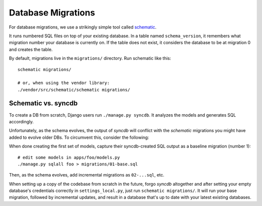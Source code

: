 .. _migrations:

===================
Database Migrations
===================

For database migrations, we use a strikingly simple tool called `schematic
<https://github.com/jbalogh/schematic>`_.

It runs numbered SQL files on top of your existing database. In a table
named ``schema_version``, it remembers what migration number your database
is currently on. If the table does not exist, it considers the database
to be at migration 0 and creates the table.

By default, migrations live in the ``migrations/`` directory. Run schematic
like this::

    schematic migrations/

    # or, when using the vendor library:
    ./vendor/src/schematic/schematic migrations/


Schematic vs. syncdb
--------------------

To create a DB from scratch, Django users run ``./manage.py syncdb``. It
analyzes the models and generates SQL accordingly.

Unfortunately, as the schema evolves, the output of *syncdb* will conflict
with the *schematic* migrations you might have added to evolve older DBs.
To circumvent this, consider the following:

When done creating the first set of models, capture their syncdb-created SQL
output as a baseline migration (number 1)::

    # edit some models in apps/foo/models.py
    ./manage.py sqlall foo > migrations/01-base.sql

Then, as the schema evolves, add incremental migrations as ``02-...sql``, etc.

When setting up a copy of the codebase from scratch in the future, forgo
*syncdb* altogether and after setting your empty database's credentials
correctly in ``settings_local.py``, just run ``schematic migrations/``. It will
run your base migration, followed by incremental updates, and result in a
database that's up to date with your latest existing databases.
